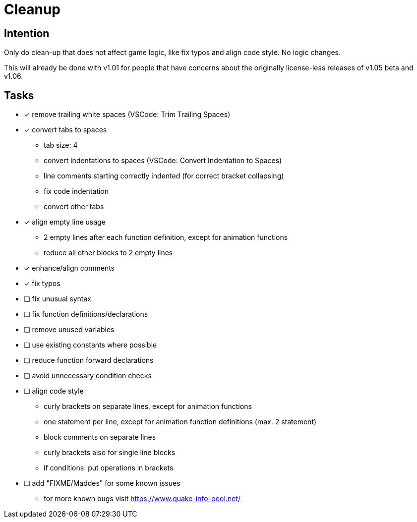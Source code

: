 = Cleanup

== Intention

Only do clean-up that does not affect game logic, like fix typos and align code style.
No logic changes.

This will already be done with v1.01 for people that have concerns about the originally license-less releases of v1.05 beta and v1.06.

== Tasks

* [x] remove trailing white spaces (VSCode: Trim Trailing Spaces)
* [x] convert tabs to spaces
** tab size: 4
** convert indentations to spaces (VSCode: Convert Indentation to Spaces)
** line comments starting correctly indented (for correct bracket collapsing)
** fix code indentation
** convert other tabs
* [x] align empty line usage
** 2 empty lines after each function definition, except for animation functions
** reduce all other blocks to 2 empty lines
* [x] enhance/align comments
* [x] fix typos
* [ ] fix unusual syntax
* [ ] fix function definitions/declarations
* [ ] remove unused variables
* [ ] use existing constants where possible
* [ ] reduce function forward declarations
* [ ] avoid unnecessary condition checks
* [ ] align code style
** curly brackets on separate lines, except for animation functions
** one statement per line, except for animation function definitions (max. 2 statement)
** block comments on separate lines
** curly brackets also for single line blocks
** if conditions: put operations in brackets
* [ ] add "FIXME/Maddes" for some known issues
** for more known bugs visit https://www.quake-info-pool.net/
